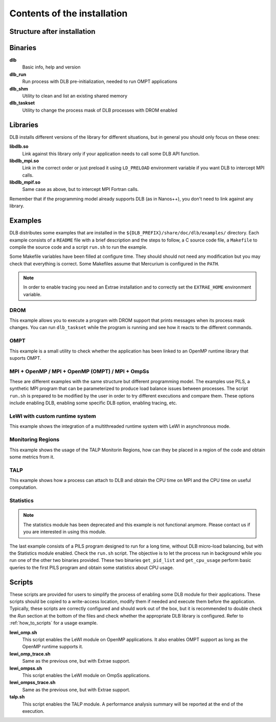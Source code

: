 *****************************
Contents of the installation
*****************************

Structure after installation
============================

.. only:: html

    ::

        dlb/
        ├── bin
        ├── include
        ├── lib
        └── share
            ├── doc
            │   └── dlb
            │       ├── examples
            │       │   ├── DROM
            │       │   ├── MPI+OMP
            │       │   ├── MPI+OMP_OMPT
            │       │   ├── MPI+OmpSs
            │       │   ├── OMPT
            │       │   ├── TALP
            │       │   ├── lewi_custom_rt
            │       │   ├── monitoring_regions
            │       │   └── statistics
            │       └── scripts
            ├── man
            │   ├── man1
            │   └── man3
            └── paraver_cfgs
                └── DLB


.. only:: latex

    ::

        dlb/
        |-- bin
        |-- include
        |-- lib
        `-- share
            |-- doc
            |   `-- dlb
            |       |-- examples
            |       |   |-- DROM
            |       |   |-- MPI+OMP
            |       |   |-- MPI+OMP_OMPT
            |       |   |-- MPI+OmpSs
            |       |   |-- OMPT
            |       |   |-- TALP
            |       |   |-- lewi_custom_rt
            |       |   |-- monitoring_regions
            |       |   `-- statistics
            |       `-- scripts
            |-- man
            |   |-- man1
            |   `-- man3
            `-- paraver_cfgs
                `-- DLB


Binaries
========

**dlb**
    Basic info, help and version

**dlb_run**
    Run process with DLB pre-initialization, needed to run OMPT applications

**dlb_shm**
    Utility to clean and list an existing shared memory

**dlb_taskset**
    Utility to change the process mask of DLB processes with DROM enabled

Libraries
=========

DLB installs different versions of the library for different situations, but in general you
should only focus on these ones:

**libdlb.so**
    Link against this library only if your application needs to call some DLB API function.

**libdlb_mpi.so**
    Link in the correct order or just preload it using ``LD_PRELOAD`` environment variable
    if you want DLB to intercept MPI calls.

**libdlb_mpif.so**
    Same case as above, but to intercept MPI Fortran calls.

Remember that if the programming model already supports DLB (as in Nanos++), you don't need
to link against any library.

Examples
========

DLB distributes some examples that are installed in the
``${DLB_PREFIX}/share/doc/dlb/examples/`` directory. Each example consists of a ``README``
file with a brief description and the steps to follow, a C source code file, a ``Makefile``
to compile the source code and a script ``run.sh`` to run the example.

Some Makefile variables have been filled at configure time. They should should
not need any modification but you may check that everything is correct.  Some
Makefiles assume that Mercurium is configured in the ``PATH``.

.. note::
    In order to enable tracing you need an Extrae installation and to correctly set the
    ``EXTRAE_HOME`` environment variable.

DROM
----
This example allows you to execute a program with DROM support that prints messages
when its process mask changes. You can run ``dlb_taskset`` while the program is
running and see how it reacts to the different commands.

OMPT
----
This example is a small utility to check whether the application has been linked to
an OpenMP runtime library that suports OMPT.

MPI + OpenMP  /  MPI + OpenMP (OMPT)  /  MPI + OmpSs
----------------------------------------------------
These are different examples with the same structure but different programming
model. The examples use PILS, a synthetic MPI program that can be parameterized
to produce load balance issues between processes. The script ``run.sh`` is
prepared to be modified by the user in order to try different executions and
compare them. These options include enabling DLB, enabling some specific DLB
option, enabling tracing, etc.

LeWI with custom runtime system
-------------------------------
This example shows the integration of a multithreaded runtime system with
LeWI in asynchronous mode.

Monitoring Regions
------------------
This example shows the usage of the TALP Monitorin Regions, how can they be placed
in a region of the code and obtain some metrics from it.

TALP
----
This example shows how a process can attach to DLB and obtain the CPU time on MPI and
the CPU time on useful computation.

Statistics
----------
.. note::
    The statistics module has been deprecated and this example is not functional anymore.
    Please contact us if you are interested in using this module.

The last example consists of a PILS program designed to run for a long time, without DLB
micro-load balancing, but with the Statistics module enabled. Check the ``run.sh`` script.
The objective is to let the process run in background while you run one of the other two
binaries provided. These two binaries ``get_pid_list`` and ``get_cpu_usage`` perform basic
queries to the first PILS program and obtain some statistics about CPU usage.

.. _scripts:

Scripts
=======

These scripts are provided for users to simplify the process of enabling some DLB
module for their applications. These scripts should be copied to a write-access location,
modify them if needed and execute them before the application. Typically, these scripts
are correctly configured and should work out of the box, but it is recommended to double
check the *Run* section at the bottom of the files and check whether the appropriate
DLB library is configured. Refer to :ref:`how_to_scripts` for a usage example.

**lewi_omp.sh**
    This script enables the LeWI module on OpenMP applications. It also enables OMPT
    support as long as the OpenMP runtime supports it.

**lewi_omp_trace.sh**
    Same as the previous one, but with Extrae support.

**lewi_ompss.sh**
    This script enables the LeWI module on OmpSs applications.

**lewi_ompss_trace.sh**
    Same as the previous one, but with Extrae support.

**talp.sh**
    This script enables the TALP module. A performance analysis summary will be
    reported at the end of the execution.
